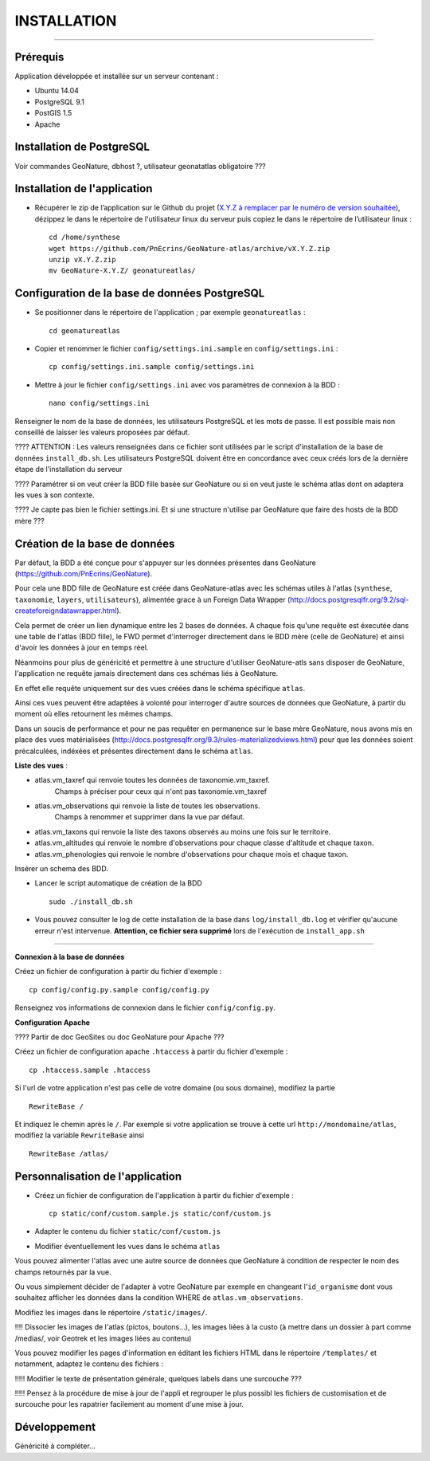 ============
INSTALLATION
============
.. image:: http://geotrek.fr/images/logo-pne.png
    :target: http://www.ecrins-parcnational.fr

-----

Prérequis
=========

Application développée et installée sur un serveur contenant :

- Ubuntu 14.04
- PostgreSQL 9.1
- PostGIS 1.5
- Apache

Installation de PostgreSQL
==============================

Voir commandes GeoNature, dbhost ?, utilisateur geonatatlas obligatoire ???

Installation de l'application
=============================

* Récupérer le zip de l’application sur le Github du projet (`X.Y.Z à remplacer par le numéro de version souhaitée <https://github.com/PnEcrins/GeoNature-atlas/releases>`_), dézippez le dans le répertoire de l'utilisateur linux du serveur puis copiez le dans le répertoire de l’utilisateur linux :
 
  ::  
  
        cd /home/synthese
        wget https://github.com/PnEcrins/GeoNature-atlas/archive/vX.Y.Z.zip
        unzip vX.Y.Z.zip
        mv GeoNature-X.Y.Z/ geonatureatlas/

        
Configuration de la base de données PostgreSQL
==============================================

* Se positionner dans le répertoire de l'application ; par exemple ``geonatureatlas`` :
 
  ::  
  
	cd geonatureatlas
        
* Copier et renommer le fichier ``config/settings.ini.sample`` en ``config/settings.ini`` :
 
  ::  
  
        cp config/settings.ini.sample config/settings.ini

* Mettre à jour le fichier ``config/settings.ini`` avec vos paramètres de connexion à la BDD :
 
  ::  
  
	nano config/settings.ini

Renseigner le nom de la base de données, les utilisateurs PostgreSQL et les mots de passe. Il est possible mais non conseillé de laisser les valeurs proposées par défaut. 

???? ATTENTION : Les valeurs renseignées dans ce fichier sont utilisées par le script d'installation de la base de données ``install_db.sh``. Les utilisateurs PostgreSQL doivent être en concordance avec ceux créés lors de la dernière étape de l'installation du serveur 

???? Paramétrer si on veut créer la BDD fille basée sur GeoNature ou si on veut juste le schéma atlas dont on adaptera les vues à son contexte.

???? Je capte pas bien le fichier settings.ini. Et si une structure n'utilise par GeoNature que faire des hosts de la BDD mère ???

Création de la base de données
==============================

Par défaut, la BDD a été conçue pour s'appuyer sur les données présentes dans GeoNature (https://github.com/PnEcrins/GeoNature). 

Pour cela une BDD fille de GeoNature est créée dans GeoNature-atlas avec les schémas utiles à l'atlas (``synthese``, ``taxonomie``, ``layers``, ``utilisateurs``), alimentée grace à un Foreign Data Wrapper (http://docs.postgresqlfr.org/9.2/sql-createforeigndatawrapper.html).

Cela permet de créer un lien dynamique entre les 2 bases de données. A chaque fois qu'une requête est éxecutée dans une table de l'atlas (BDD fille), le FWD permet d'interroger directement dans le BDD mère (celle de GeoNature) et ainsi d'avoir les données à jour en temps réel. 

Néanmoins pour plus de généricité et permettre à une structure d'utiliser GeoNature-atls sans disposer de GeoNature, l'application ne requête jamais directement dans ces schémas liés à GeoNature. 

En effet elle requête uniquement sur des vues créées dans le schéma spécifique ``atlas``.

Ainsi ces vues peuvent être adaptées à volonté pour interroger d'autre sources de données que GeoNature, à partir du moment où elles retournent les mêmes champs. 

Dans un soucis de performance et pour ne pas requêter en permanence sur le base mère GeoNature, nous avons mis en place des vues matérialisées (http://docs.postgresqlfr.org/9.3/rules-materializedviews.html) pour que les données soient précalculées, indéxées et présentes directement dans le schéma ``atlas``. 

**Liste des vues** :

- atlas.vm_taxref qui renvoie toutes les données de taxonomie.vm_taxref.
    Champs à préciser pour ceux qui n'ont pas taxonomie.vm_taxref

- atlas.vm_observations qui renvoie la liste de toutes les observations.
    Champs à renommer et supprimer dans la vue par défaut. 
    
- atlas.vm_taxons qui renvoie la liste des taxons observés au moins une fois sur le territoire.

- atlas.vm_altitudes qui renvoie le nombre d'observations pour chaque classe d'altitude et chaque taxon.

- atlas.vm_phenologies qui renvoie le nombre d'observations pour chaque mois et chaque taxon.

Insérer un schema des BDD.

* Lancer le script automatique de création de la BDD
 
  ::  
  
        sudo ./install_db.sh
        
* Vous pouvez consulter le log de cette installation de la base dans ``log/install_db.log`` et vérifier qu'aucune erreur n'est intervenue. **Attention, ce fichier sera supprimé** lors de l'exécution de ``install_app.sh``

#################################
        
**Connexion à la base de données** 

Créez un fichier de configuration à partir du fichier d'exemple :

::

    cp config/config.py.sample config/config.py

Renseignez vos informations de connexion dans le fichier ``config/config.py``.


**Configuration Apache** 

???? Partir de doc GeoSites ou doc GeoNature pour Apache ???

Créez un fichier de configuration apache ``.htaccess`` à partir du fichier d'exemple :

::

    cp .htaccess.sample .htaccess

Si l'url de votre application n'est pas celle de votre domaine (ou sous domaine), modifiez la partie 

::

    RewriteBase / 

Et indiquez le chemin après le ``/``. Par exemple si votre application se trouve à cette url ``http://mondomaine/atlas``, modifiez la variable ``RewriteBase`` ainsi

::

    RewriteBase /atlas/ 
       

Personnalisation de l'application
=================================

* Créez un fichier de configuration de l'application à partir du fichier d'exemple :
 
  ::  
  
        cp static/conf/custom.sample.js static/conf/custom.js

* Adapter le contenu du fichier ``static/conf/custom.js``
        
* Modifier éventuellement les vues dans le schéma ``atlas``

Vous pouvez alimenter l'atlas avec une autre source de données que GeoNature à condition de respecter le nom des champs retournés par la vue.

Ou vous simplement décider de l'adapter à votre GeoNature par exemple en changeant l'``id_organisme`` dont vous souhaitez afficher les données dans la condition WHERE de ``atlas.vm_observations``.

Modifiez les images dans le répertoire ``/static/images/``.

!!!! Dissocier les images de l'atlas (pictos, boutons...), les images liées à la custo (à mettre dans un dossier à part comme /medias/, voir Geotrek et les images liées au contenu)

Vous pouvez modifier les pages d'information en éditant les fichiers HTML dans le répertoire ``/templates/`` et notamment, adaptez le contenu des fichiers :

!!!!! Modifier le texte de présentation générale, quelques labels dans une surcouche ???

!!!!! Pensez à la procédure de mise à jour de l'appli et regrouper le plus possibl les fichiers de customisation et de surcouche pour les rapatrier facilement au moment d'une mise à jour. 
    

Développement
=============

Généricité à compléter...
